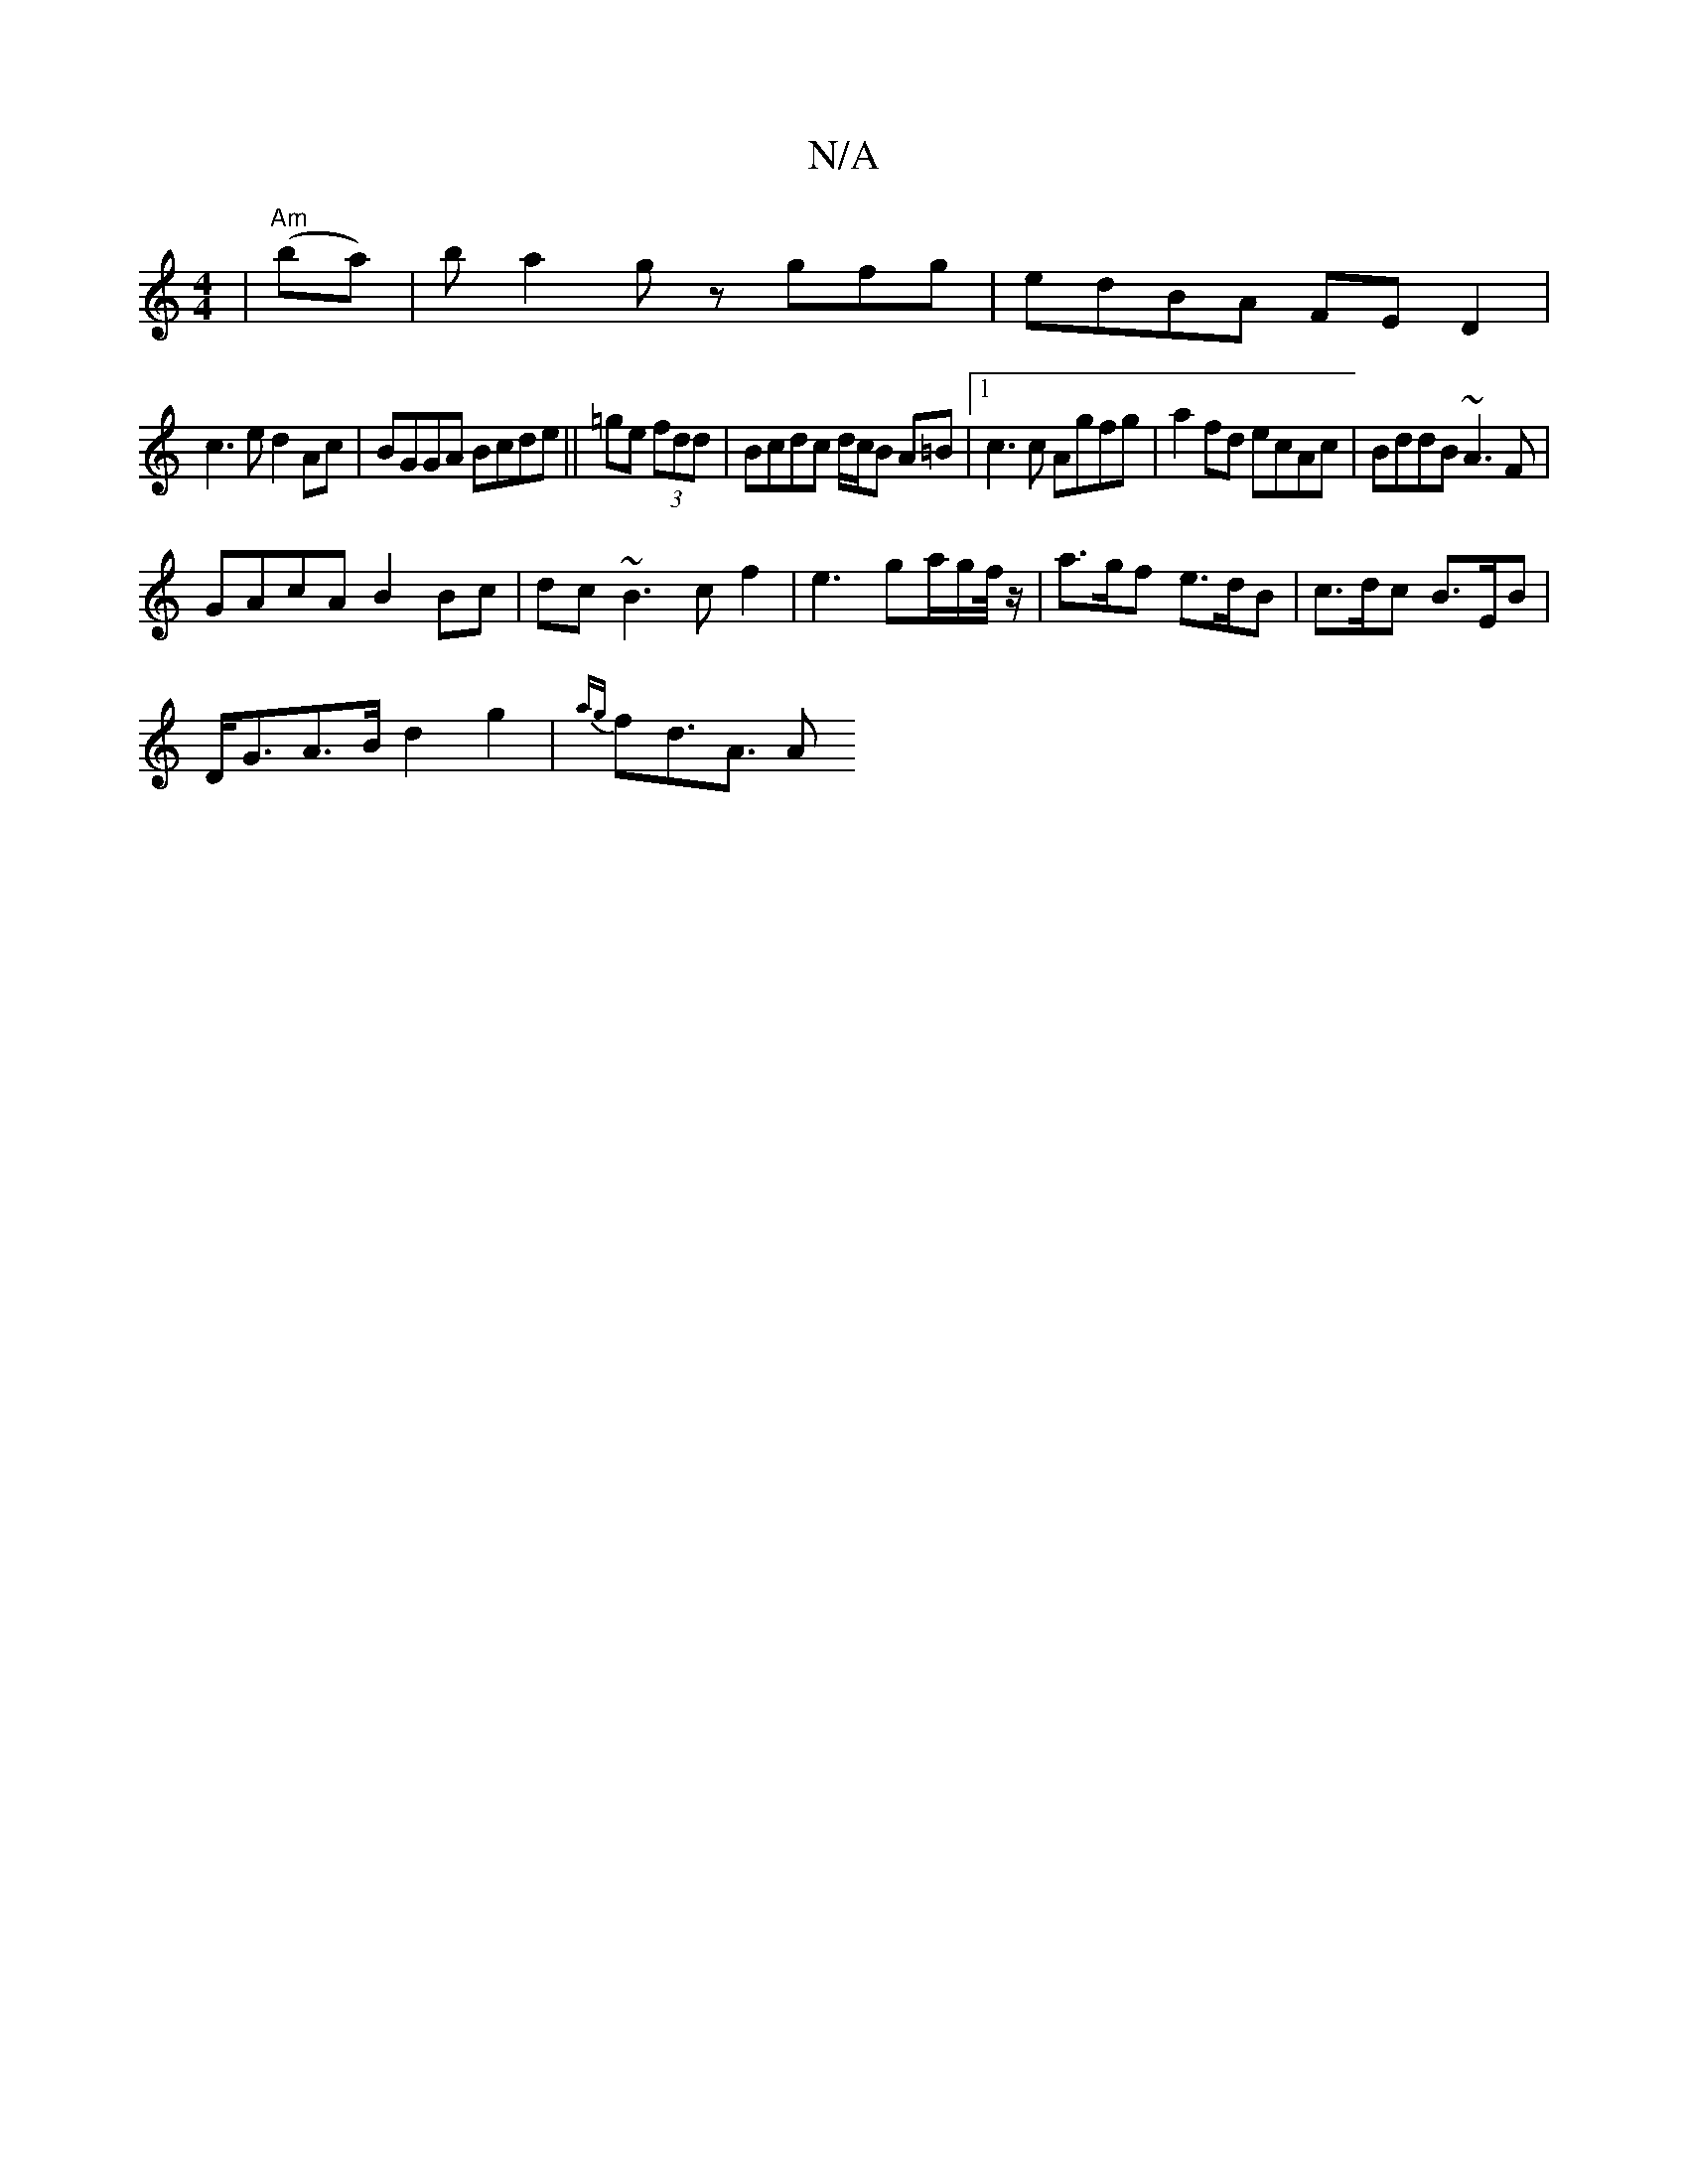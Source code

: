 X:1
T:N/A
M:4/4
R:N/A
K:Cmajor
 | "Am"(ba) | ba2g zgfg|edBA FED2|
c3 e d2Ac|BGGA Bcde|| =ge (3fdd|Bcdc d/c/B A=B|1 c3 c Agfg|a2fd ecAc| BddB ~A3F|
GAcA B2 Bc|dc~B3 cf2 | e3 g-a/g/f//z/ | a>gf e>dB|c>dc B>EB|
D<GA>Bd2 g2|{ag}fd>A3 A